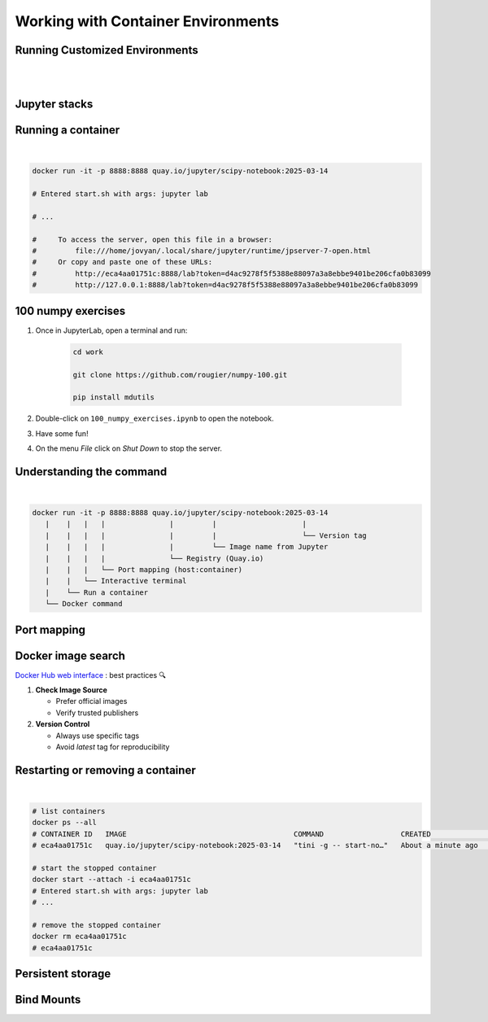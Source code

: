 ===================================
Working with Container Environments
===================================



Running Customized Environments
-------------------------------

|
|

.. raw:: html

    <div style="display: flex; justify-content: center; gap: 40px;">
      <img src="https://jupyter-docker-stacks.readthedocs.io/en/latest/_static/jupyter-logo.svg" alt="Container architecture" width="150px"/>
      <img src="https://rocker-project.org/img/rocker.png" width="150px"/>
    </div>

Jupyter stacks
--------------

.. image:: https://raw.githubusercontent.com/jupyter/docker-stacks/refs/heads/main/docs/images/inherit.svg
   :alt: Jupyter stacks dependency tree of the core images.
   :width: 900px
   :align: center

Running a container
-------------------

|

.. code-block:: python


    docker run -it -p 8888:8888 quay.io/jupyter/scipy-notebook:2025-03-14

    # Entered start.sh with args: jupyter lab

    # ...

    #     To access the server, open this file in a browser:
    #         file:///home/jovyan/.local/share/jupyter/runtime/jpserver-7-open.html
    #     Or copy and paste one of these URLs:
    #         http://eca4aa01751c:8888/lab?token=d4ac9278f5f5388e88097a3a8ebbe9401be206cfa0b83099
    #         http://127.0.0.1:8888/lab?token=d4ac9278f5f5388e88097a3a8ebbe9401be206cfa0b83099


100 numpy exercises
-------------------

1. Once in JupyterLab, open a terminal and run:

    .. code-block:: python

       cd work 

       git clone https://github.com/rougier/numpy-100.git

       pip install mdutils

2. Double-click on ``100_numpy_exercises.ipynb`` to open the notebook.
3. Have some fun!
4. On the menu `File` click on `Shut Down` to stop the server.


Understanding the command
-------------------------

|

.. code-block:: python
     
    docker run -it -p 8888:8888 quay.io/jupyter/scipy-notebook:2025-03-14
       |    |   |   |               |         |                    |
       |    |   |   |               |         |                    └── Version tag
       |    |   |   |               |         └── Image name from Jupyter
       |    |   |   |               └── Registry (Quay.io)
       |    |   |   └── Port mapping (host:container)
       |    |   └── Interactive terminal
       |    └── Run a container
       └── Docker command


Port mapping
------------

.. image:: https://k21academy.com/wp-content/uploads/2020/11/portmapping.drawio.png
   :alt: Understanding port mapping
   :align: center
   :target: https://k21academy.com/docker-kubernetes/docker-container-lifecycle-management/

Docker image search
-------------------

`Docker Hub web interface <https://hub.docker.com/search?q=jupyter>`_ : best practices 🔍

1. **Check Image Source**
   
   - Prefer official images
   - Verify trusted publishers

2. **Version Control**
   
   - Always use specific tags
   - Avoid `latest` tag for reproducibility



Restarting or removing a container
----------------------------------

|

.. code-block:: python

    # list containers
    docker ps --all
    # CONTAINER ID   IMAGE                                       COMMAND                  CREATED              STATUS                     PORTS     NAMES
    # eca4aa01751c   quay.io/jupyter/scipy-notebook:2025-03-14   "tini -g -- start-no…"   About a minute ago   Exited (0) 5 seconds ago             silly_panini

    # start the stopped container
    docker start --attach -i eca4aa01751c
    # Entered start.sh with args: jupyter lab
    # ...

    # remove the stopped container
    docker rm eca4aa01751c
    # eca4aa01751c

Persistent storage
------------------

.. image:: https://iamachs.com/images/posts/docker/part-5-understanding-docker-storage-and-volumes/docker-storage.png
   :alt: Persistent storage with Docker volumes
   :width: 500px
   :align: center
   :target: https://iamachs.com/blog/docker/part-5-understanding-docker-storage-and-volumes/


Bind Mounts
-----------
